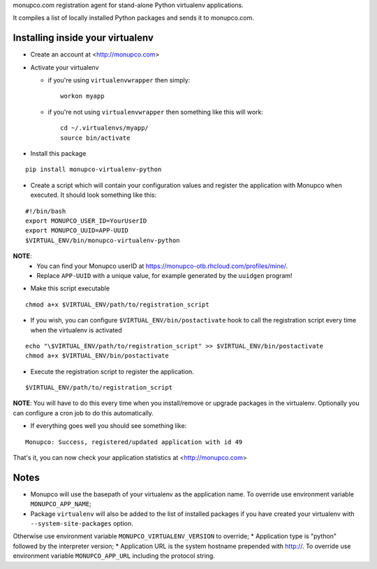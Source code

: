 monupco.com registration agent for stand-alone Python virtualenv
applications.

It compiles a list of locally installed Python packages and sends it to
monupco.com.


Installing inside your virtualenv
---------------------------------

* Create an account at <http://monupco.com>

* Activate your virtualenv

  * if you're using ``virtualenvwrapper`` then simply::

      workon myapp

  * if you're not using ``virtualenvwrapper`` then something like this will work::

      cd ~/.virtualenvs/myapp/
      source bin/activate

* Install this package

::

    pip install monupco-virtualenv-python

* Create a script which will contain your configuration values and register the application with Monupco when executed. It should look something like this:

::

    #!/bin/bash
    export MONUPCO_USER_ID=YourUserID
    export MONUPCO_UUID=APP-UUID
    $VIRTUAL_ENV/bin/monupco-virtualenv-python

**NOTE**:
 * You can find your Monupco userID at https://monupco-otb.rhcloud.com/profiles/mine/.
 * Replace ``APP-UUID`` with a unique value, for example generated by the ``uuidgen`` program!

* Make this script executable

::

    chmod a+x $VIRTUAL_ENV/path/to/registration_script

* If you wish, you can configure ``$VIRTUAL_ENV/bin/postactivate`` hook to call the registration script every time when the virtualenv is activated

::

    echo "\$VIRTUAL_ENV/path/to/registration_script" >> $VIRTUAL_ENV/bin/postactivate
    chmod a+x $VIRTUAL_ENV/bin/postactivate


* Execute the registration script to register the application. 

::

    $VIRTUAL_ENV/path/to/registration_script

**NOTE**: You will have to do this every time when you install/remove or upgrade packages in the virtualenv.
Optionally you can configure a cron job to do this automatically.

* If everything goes well you should see something like:

::

    Monupco: Success, registered/updated application with id 49

That's it, you can now check your application statistics at
<http://monupco.com>


Notes
-----

* Monupco will use the basepath of your virtualenv as the application name. To override use environment variable ``MONUPCO_APP_NAME``;
* Package ``virtualenv`` will also be added to the list of installed packages if you have created your virtualenv with ``--system-site-packages`` option.
Otherwise use environment variable ``MONUPCO_VIRTUALENV_VERSION`` to override;
* Application type is "python" followed by the interpreter version;
* Application URL is the system hostname prepended with http://.  To override use environment variable ``MONUPCO_APP_URL`` including the protocol string.
